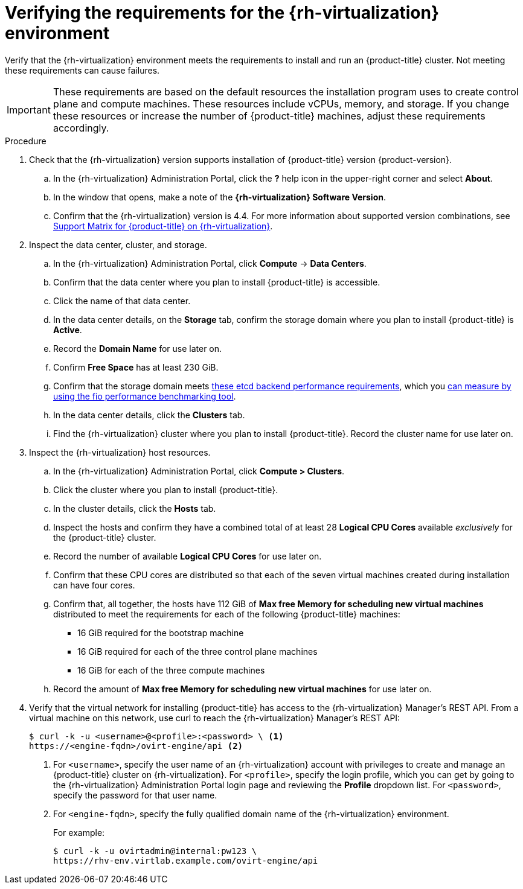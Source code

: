 // Module included in the following assemblies:
//
// * installing/installing_rhv/installing-rhv-custom.adoc
// * installing/installing_rhv/installing-rhv-default.adoc
// * installing/installing_rhv/installing-rhv-restricted-network.adoc


[id="installing-rhv-verifying-rhv-environment_{context}"]
= Verifying the requirements for the {rh-virtualization} environment

Verify that the {rh-virtualization} environment meets the requirements to install and run an {product-title} cluster. Not meeting these requirements can cause failures.

[IMPORTANT]
====
These requirements are based on the default resources the installation program uses to create control plane and compute machines. These resources include vCPUs, memory, and storage. If you change these resources or increase the number of {product-title} machines, adjust these requirements accordingly.
====

.Procedure

. Check that the {rh-virtualization} version supports installation of {product-title} version {product-version}.
.. In the {rh-virtualization} Administration Portal, click the *?* help icon in the upper-right corner and select *About*.
.. In the window that opens, make a note of the **{rh-virtualization} Software Version**.
.. Confirm that the {rh-virtualization} version is 4.4. For more information about supported version combinations, see link:https://access.redhat.com/articles/5485861[Support Matrix for {product-title} on {rh-virtualization}].

. Inspect the data center, cluster, and storage.
.. In the {rh-virtualization} Administration Portal, click *Compute* -> *Data Centers*.
.. Confirm that the data center where you plan to install {product-title} is accessible.
.. Click the name of that data center.
.. In the data center details, on the *Storage* tab, confirm the storage domain where you plan to install {product-title} is *Active*.
.. Record the *Domain Name* for use later on.
.. Confirm *Free Space* has at least 230 GiB.
.. Confirm that the storage domain meets link:https://access.redhat.com/solutions/4770281[these etcd backend performance requirements], which you link:https://access.redhat.com/solutions/3780861[can measure by using the fio performance benchmarking tool].
.. In the data center details, click the *Clusters* tab.
.. Find the {rh-virtualization} cluster where you plan to install {product-title}. Record the cluster name for use later on.

. Inspect the {rh-virtualization} host resources.
.. In the {rh-virtualization} Administration Portal, click *Compute > Clusters*.
.. Click the cluster where you plan to install {product-title}.
.. In the cluster details, click the *Hosts* tab.
.. Inspect the hosts and confirm they have a combined total of at least 28 *Logical CPU Cores* available _exclusively_ for the {product-title} cluster.
.. Record the number of available *Logical CPU Cores* for use later on.
.. Confirm that these CPU cores are distributed so that each of the seven virtual machines created during installation can have four cores.
.. Confirm that, all together, the hosts have 112 GiB of *Max free Memory for scheduling new virtual machines* distributed to meet the requirements for each of the following {product-title} machines:
** 16 GiB required for the bootstrap machine
** 16 GiB required for each of the three control plane machines
** 16 GiB for each of the three compute machines
.. Record the amount of *Max free Memory for scheduling new virtual machines* for use later on.
+
. Verify that the virtual network for installing {product-title} has access to the {rh-virtualization} Manager’s REST API. From a virtual machine on this network, use curl to reach the {rh-virtualization} Manager’s REST API:
+
[source,terminal]
----
$ curl -k -u <username>@<profile>:<password> \ <1>
https://<engine-fqdn>/ovirt-engine/api <2>
----
<1> For `<username>`, specify the user name of an {rh-virtualization} account with privileges to create and manage an {product-title} cluster on {rh-virtualization}. For `<profile>`, specify the login profile, which you can get by going to the {rh-virtualization} Administration Portal login page and reviewing the *Profile* dropdown list. For `<password>`, specify the password for that user name.
<2> For `<engine-fqdn>`, specify the fully qualified domain name of the {rh-virtualization} environment.
+
For example:
+
ifndef::openshift-origin[]
[source,terminal]
----
$ curl -k -u ovirtadmin@internal:pw123 \
https://rhv-env.virtlab.example.com/ovirt-engine/api
----
endif::openshift-origin[]
ifdef::openshift-origin[]
[source,terminal]
----
$ curl -k -u ovirtadmin@internal:pw123 \
https://ovirtlab.example.com/ovirt-engine/api
----
endif::openshift-origin[]

